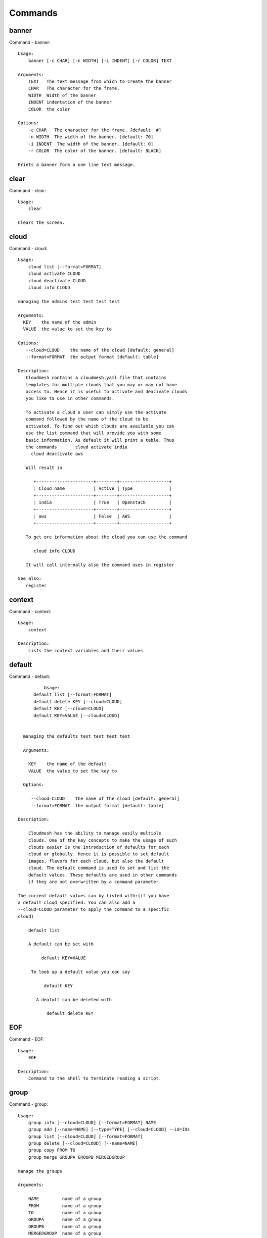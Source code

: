 Commands
======================================================================
banner
----------------------------------------------------------------------

Command - banner::

    Usage:
        banner [-c CHAR] [-n WIDTH] [-i INDENT] [-r COLOR] TEXT

    Arguments:
        TEXT   The text message from which to create the banner
        CHAR   The character for the frame.
        WIDTH  Width of the banner
        INDENT indentation of the banner
        COLOR  the color

    Options:
        -c CHAR   The character for the frame. [default: #]
        -n WIDTH  The width of the banner. [default: 70]
        -i INDENT  The width of the banner. [default: 0]
        -r COLOR  The color of the banner. [default: BLACK]

    Prints a banner form a one line text message.


clear
----------------------------------------------------------------------

Command - clear::

    Usage:
        clear

    Clears the screen.

cloud
----------------------------------------------------------------------

Command - cloud::

    Usage:
        cloud list [--format=FORMAT]
        cloud activate CLOUD
        cloud deactivate CLOUD
        cloud info CLOUD

    managing the admins test test test test

    Arguments:
      KEY    the name of the admin
      VALUE  the value to set the key to

    Options:
       --cloud=CLOUD    the name of the cloud [default: general]
       --format=FORMAT  the output format [default: table]

    Description:
       Cloudmesh contains a cloudmesh.yaml file that contains
       templates for multiple clouds that you may or may not have
       access to. Hence it is useful to activate and deacivate clouds
       you like to use in other commands.

       To activate a cloud a user can simply use the activate
       command followed by the name of the cloud to be
       activated. To find out which clouds are available you can
       use the list command that will provide you with some
       basic information. As default it will print a table. Thus
       the commands       cloud activate india
         cloud deactivate aws

       Will result in

          +----------------------+--------+-------------------+
          | Cloud name           | Active | Type              |
          +----------------------+--------+-------------------+
          | india                | True   | Openstack         |
          +----------------------+--------+-------------------+
          | aws                  | False  | AWS               |
          +----------------------+--------+-------------------+

       To get ore information about the cloud you can use the command

          cloud info CLOUD

       It will call internally also the command uses in register

    See also:
       register


context
----------------------------------------------------------------------

Command - context::

    Usage:
        context

    Description:
        Lists the context variables and their values


default
----------------------------------------------------------------------

Command - default::

                      Usage:
                  default list [--format=FORMAT]
                  default delete KEY [--cloud=CLOUD]
                  default KEY [--cloud=CLOUD]
                  default KEY=VALUE [--cloud=CLOUD]


              managing the defaults test test test test

              Arguments:

                KEY    the name of the default
                VALUE  the value to set the key to

              Options:

                 --cloud=CLOUD    the name of the cloud [default: general]
                 --format=FORMAT  the output format [default: table]

            Description:

                Cloudmesh has the ability to manage easily multiple
                clouds. One of the key concepts to make the usage of such
                clouds easier is the introduction of defaults for each
                cloud or globally. Hence it is possible to set default
                images, flavors for each cloud, but also the default
                cloud. The default command is used to set and list the
                default values. These defaults are used in other commands
                if they are not overwritten by a command parameter.

    	    The current default values can by listed with:(if you have
    	    a default cloud specified. You can also add a
    	    --cloud=CLOUD parameter to apply the command to a specific
    	    cloud)

    	    	default list

                A default can be set with

                     default KEY=VALUE

                 To look up a default value you can say

                      default KEY

                   A deafult can be deleted with

                       default delete KEY



EOF
----------------------------------------------------------------------

Command - EOF::

    Usage:
        EOF

    Description:
        Command to the shell to terminate reading a script.


group
----------------------------------------------------------------------

Command - group::

    Usage:
        group info [--cloud=CLOUD] [--format=FORMAT] NAME
        group add [--name=NAME] [--type=TYPE] [--cloud=CLOUD] --id=IDs
        group list [--cloud=CLOUD] [--format=FORMAT]
        group delete [--cloud=CLOUD] [--name=NAME]
        group copy FROM TO
        group merge GROUPA GROUPB MERGEDGROUP

    manage the groups

    Arguments:

        NAME         name of a group
        FROM         name of a group
        TO           name of a group
        GROUPA       name of a group
        GROUPB       name of a group
        MERGEDGROUP  name of a group

    Options:
        --cloud=CLOUD    the name of the cloud
        --format=FORMAT  the output format
        --type=TYPE     the resource type
        --name=NAME      the name of the group


    Description:

        Todo: design parameters that are useful and match
        description
        Todo: discuss and propose command

        cloudmesh can manage groups of resources and cloud related
        objects. As it would be cumbersome to for example delete
        many virtual machines or delete VMs that are in the same
        group, but are running in different clouds.

        Hence it is possible to add a virtual machine to a
        specific group. The group name to be added to can be set
        as a default. This way all subsequent commands use this
        default group. It can also be set via a command parameter.
        Another convenience function is that the group command can
        use the last used virtual machine. If a vm is started it
        will be automatically added to the default group if it is set.

        The delete command has an optional cloud parameter so that
        deletion of vms of a partial group by cloud can be
        achieved.

        If finer grained deletion is needed, it can be achieved
        with the delete command that supports deletion by name

    Example:
        default group mygroup

        group add --type=vm --id=albert-[001-003]
            adds the vms with teh given name using the Parameter
            see base

        group add --type=vm
         adds the last vm to the group

        group delete --name=mygroup
            deletes all objects in the group


help
----------------------------------------------------------------------

Command - help::

    Usage:
        help
        help COMMAND

    Description:
        List available commands with "help" or detailed help with
        "help COMMAND".

inventory
----------------------------------------------------------------------

Command - inventory::

    Usage:
        inventory add NAMES [--label=LABEL]
                            [--service=SERVICES]
                            [--project=PROJECT]
                            [--owners=OWNERS]
                            [--comment=COMMENT]
                            [--cluster=CLUSTER]
                            [--ip=IP]
        inventory set NAMES for ATTRIBUTE to VALUES
        inventory delete NAMES
        inventory clone NAMES from SOURCE
        inventory list [NAMES] [--format=FORMAT] [--columns=COLUMNS]
        inventory info

    Arguments:

      NAMES     Name of the resources (example i[10-20])

      FORMAT    The format of the output is either txt,
                yaml, dict, table [default: table].

      OWNERS    a comma separated list of owners for this resource

      LABEL     a unique label for this resource

      SERVICE   a string that identifies the service

      PROJECT   a string that identifies the project

      SOURCE    a single host name to clone from

      COMMENT   a comment

    Options:

       -v       verbose mode

    Description:

          add -- adds a resource to the resource inventory

          list -- lists the resources in the given format

          delete -- deletes objects from the table

          clone -- copies the content of an existing object
                   and creates new once with it

          set   -- sets for the specified objects the attribute
                   to the given value or values. If multiple values
                   are used the values are assigned to the and
                   objects in order. See examples

          map   -- allows to set attibutes on a set of objects
                   with a set of values

    Examples:

      cm inventory add x[0-3] --service=openstack

          adds hosts x0, x1, x2, x3 and puts the string
          openstack into the service column

      cm lists

          lists the repository

      cm x[3-4] set temperature to 32

          sets for the resources x3, x4 the value of the
          temperature to 32

      cm x[7-8] set ip 128.0.0.[0-1]

          sets the value of x7 to 128.0.0.0
          sets the value of x8 to 128.0.0.1

      cm clone x[5-6] from x3

          clones the values for x5, x6 from x3



key
----------------------------------------------------------------------

Command - key::

    Usage:
      key  -h | --help
      key list [--source=db] [--format=FORMAT]
      key list --source=cloudmesh [--format=FORMAT]
      key list --source=ssh [--dir=DIR] [--format=FORMAT]
      key list --source=git [--format=FORMAT] [--username=USERNAME]
      key add --git [--name=KEYNAME] FILENAME
      key add --ssh [--name=KEYNAME]
      key add [--name=KEYNAME] FILENAME
      key get NAME
      key default [KEYNAME | --select]
      key delete (KEYNAME | --select | --all) [-f]

    Manages the keys

    Arguments:

      SOURCE         db, ssh, all
      KEYNAME        The name of a key
      FORMAT         The format of the output (table, json, yaml)
      FILENAME       The filename with full path in which the key
                     is located

    Options:

       --dir=DIR            the directory with keys [default: ~/.ssh]
       --format=FORMAT      the format of the output [default: table]
       --source=SOURCE      the source for the keys [default: db]
       --username=USERNAME  the source for the keys [default: none]
       --name=KEYNAME       The name of a key
       --all                delete all keys

    Description:

    key list --source=git  [--username=USERNAME]

       lists all keys in git for the specified user. If the
       name is not specified it is read from cloudmesh.yaml

    key list --source=ssh  [--dir=DIR] [--format=FORMAT]

       lists all keys in the directory. If the directory is not
       specified the default will be ~/.ssh

    key list --source=cloudmesh  [--dir=DIR] [--format=FORMAT]

       lists all keys in cloudmesh.yaml file in the specified directory.
        dir is by default ~/.cloudmesh

    key list [--format=FORMAT]

        list the keys in teh giiven format: json, yaml,
        table. table is default

    key list

         Prints list of keys. NAME of the key can be specified


    key add [--name=keyname] FILENAME

        adds the key specifid by the filename to the key
        database


    key default [NAME]

         Used to set a key from the key-list as the default key
         if NAME is given. Otherwise print the current default
         key

    key delete NAME

         deletes a key. In yaml mode it can delete only key that
         are not saved in the database

    key rename NAME NEW

         renames the key from NAME to NEW.



limits
----------------------------------------------------------------------

Command - limits::

    Usage:
        limits list [--cloud=CLOUD] [--tenant=TENANT] [--format=FORMAT]

        Current usage data with limits on a selected project/tenant.
        The --tenant option can be used by admin only

    Options:
       --format=FORMAT  the output format [default: table]
       --cloud=CLOUD    the cloud name
       --tenant=TENANT  the tenant name

    Examples:
        cm limits list
        cm limits list --cloud=india --format=csv



list
----------------------------------------------------------------------

Command - list::

    Usage:
        list [--cloud=CLOUD] [--format=FORMAT] [--user=USER] [--tenant=TENANT] default
        list [--cloud=CLOUD] [--format=FORMAT] [--user=USER] [--tenant=TENANT] vm
        list [--cloud=CLOUD] [--format=FORMAT] [--user=USER] [--tenant=TENANT] flavor
        list [--cloud=CLOUD] [--format=FORMAT] [--user=USER] [--tenant=TENANT] image

    List the items stored in the database

    Options:
        --cloud=CLOUD    the name of the cloud
        --format=FORMAT  the output format
        --tenant=TENANT     Name of the tenant, e.g. fg82.

    Description:
        List command prints the values stored in the database
        for [default/vm/flavor/image].
        Result can be filtered based on the cloud, user & tenant arguments.
        If these arguments are not specified, it reads the default

    Examples:
        $ list --cloud india default
        $ list --cloud india --format table flavor
        $ list --cloud india --user albert --tenant fg82 flavor


man
----------------------------------------------------------------------

Command - man::

    Usage:
           man COMMAND
           man [--noheader]

    Options:
           --norule   no rst header

    Arguments:
           COMMAND   the command to be printed

    Description:
        man
            Prints out the help pages

        man COMMAND
            Prints out the help page for a specific command


nova
----------------------------------------------------------------------

Command - nova::

    Usage:
           nova set CLOUD
           nova info [CLOUD] [--password]
           nova help
           nova ARGUMENTS...

    A simple wrapper for the openstack nova command

    Arguments:

      ARGUMENTS      The arguments passed to nova
      help           Prints the nova manual
      set            reads the information from the current cloud
                     and updates the environment variables if
                     the cloud is an openstack cloud
      info           the environment values for OS

    Options:
       --password    Prints the password
       -v            verbose mode



open
----------------------------------------------------------------------

Command - open::

    Usage:
            open FILENAME

    ARGUMENTS:
        FILENAME  the file to open in the cwd if . is
                  specified. If file in in cwd
                  you must specify it with ./FILENAME

    Opens the given URL in a browser window.


pause
----------------------------------------------------------------------

Command - pause::

    Usage:
        pause [MESSAGE]

    Displays the specified text then waits for the user to press RETURN.

    Arguments:
       MESSAGE  message to be displayed


q
----------------------------------------------------------------------

Command - q::

    Usage:
        quit

    Description:
        Action to be performed whne quit is typed


quit
----------------------------------------------------------------------

Command - quit::

    Usage:
        quit

    Description:
        Action to be performed whne quit is typed


quota
----------------------------------------------------------------------

Command - quota::

    Usage:
        quota list [--cloud=CLOUD] [--tenant=TENANT] [--format=FORMAT]

        Prints quota limit on a current project/tenant

    Options:
       --format=FORMAT  the output format [default: table]
       --cloud=CLOUD    the cloud name
       --tenant=TENANT  the tenant id

    Examples:
        cm quota list
        cm quota list --cloud=india --format=csv



register
----------------------------------------------------------------------

Command - register::

    Usage:
        register info
        register list [--yaml=FILENAME]
        register list ssh
        register cat [--yaml=FILENAME]
        register edit [--yaml=FILENAME]
        register rc HOST [--version=VERSION] [--openrc=OPENRC] [--password]
        register merge FILEPATH
        register form [--yaml=FILENAME]
        register check [--yaml=FILENAME]
        register test [--yaml=FILENAME]
        register json HOST
        register india [--force]
        register CLOUD CERT [--force]
        register CLOUD --dir=DIR
        register env [--provider=PROVIDER]

    managing the registered clouds in the cloudmesh.yaml file.
    It looks for it in the current directory, and than in
    ~/.cloudmesh.  If the file with the cloudmesh.yaml name is
    there it will use it.  If neither location has one a new
    file will be created in ~/.cloudmesh/cloudmesh.yaml. Some
    defaults will be provided.  However you will still need to
    fill it out with valid entries.

    Arguments:

      HOST   the host name
      USER   the user name
      FILEPATH the path of the file
      CLOUD the cloud name
      CERT the path of the certificate
      PROVIDER the provider or type of cloud [Default: openstack]

    Options:

      --provider=PROVIDER     Provider to be used for cloud. (openstack / azure / aws)
      --version=VERSION       Version of the openstack cloud.
      --openrc=OPENRC         The location of the openrc file
      --password              Prints the password

    Description:

        register info
            It looks out for the cloudmesh.yaml file in the current
            directory, and then in ~/.cloudmesh

        register list [--yaml=FILENAME]
            lists the clouds specified in the cloudmesh.yaml file

        register list ssh
            lists hosts from ~/.ssh/config

        register cat [--yaml=FILENAME]
            outputs the cloudmesh.yaml file

        register edit [--yaml=FILENAME]
            edits the cloudmesh.yaml file

        register rc HOST [OPENRC]

              reads the Openstack OPENRC file from a host that
              is described in ./ssh/config and adds it to the
              configuration cloudmesh.yaml file. We assume that
              the file has already a template for this host. If
              not it can be created from other examples before
              you run this command.

              The hostname can be specified as follows in the
              ./ssh/config file.

              Host india
                  Hostname india.futuresystems.org
                  User yourusername

              If the host is india and the OPENRC file is
              ommitted, it will automatically fill out the
              location for the openrc file. To obtain the
              information from india simply type in

                  register rc india

        register merge FILEPATH
            Replaces the TBD in cloudmesh.yaml with the contents
            present in FILEPATH's FILE

        register form [--yaml=FILENAME]
            interactively fills out the form wherever we find TBD.

        register check [--yaml=FILENAME]
            checks the yaml file for completness

        register test [--yaml=FILENAME]
            checks the yaml file and executes tests to check if
            we can use the cloud. TODO: maybe this should be in
            a test command

        register json host
            displays the host details in json format

        register india [--force]
            copies the cloudmesh/clouds/india/juno directory from india
            to the ~/.cloudmesh/clouds/india/juno local directory

        register CLOUD CERT [--force]
            Copies the CERT to the ~/.cloudmesh/clouds/host directory
            and registers that cert in the coudmesh.yaml file.
            For india, CERT will be in india:.cloudmesh/clouds/india/juno/cacert.pem
            and would be copied to ~/.cloudmesh/clouds/india/juno

        register CLOUD --dir
            Copies the entire directory from the cloud and puts it in
            ~/.cloudmesh/clouds/host
            For india, The directory would be copied to ~/.cloudmesh/clouds/india

        register env [--provider=PROVIDER] [HOSTNAME]
            Reads env OS_* variables and registers a new cloud in yaml, interactively.
            Default PROVIDER is openstack and HOSTNAME is localhost.


reservation
----------------------------------------------------------------------

Command - reservation::

    Usage:
        reservation info --user=USER --project=PROJECT
        reservation list [--name=NAME]
                         [--user=USER]
                         [--project=PROJECT]
                         [--hosts=HOSTS]
                         [--start=TIME_START]
                         [--end=TIME_END]
                         [--format=FORMAT]
        reservation delete [all]
                           [--user=USER]
                           [--project=PROJECT]
                           [--name=NAME]
                           [--start=TIME_START]
                           [--end=TIME_END]
                           [--hosts=HOSTS]
        reservation delete --file=FILE
        reservation update --name=NAME
                          [--start=TIME_START]
                          [--end=TIME_END]
                          [--user=USER]
                          [--project=PROJECT]
                          [--hosts=HOSTS]
                          [--description=DESCRIPTION]
        reservation add --name=NAME
                        [--start=TIME_START]
                        [--end=TIME_END]
                        [--user=USER]
                        [--project=PROJECT]
                        [--hosts=HOSTS]
                        [--description=DESCRIPTION]
        reservation add --file=FILE

    Arguments:

        NAME            Name of the reservation
        USER            Registration will be done for this user
        PROJECT         Project to be used
        HOSTS           Hosts to reserve
        TIME_START      Start time of reservation
        TIME_END        End time of reservation
        FORMAT          Format of output
        DESCRIPTION     Description for reservation
        FILE            File that contains reservation data to be added/ deleted

    Options:

        --name=NAME           Names of the reservation
        --user=USER           user name
        --project=PROJECT     project id
        --start=TIME_START    Start time of the reservation, in
                              YYYY/MM/DD HH:MM:SS format. (default value: 1901-01-01])
        --end=TIME_END        End time of the reservation, in
                              YYYY/MM/DD HH:MM:SS format. In addition a duration
                              can be specified if the + sign is the first sign.
                              The duration will than be added to
                              the start time. (default value: 2100-12-31)
        --host=HOSTS           host name
        --description=DESCRIPTION  description summary of the reservation
        --file=FILE           Adding multiple reservations from one file
        --format=FORMAT       Format is either table, json, yaml or csv
                              [default: table]

    Description:

        reservation info
            lists the resources that support reservation for
            a given user or project.


secgroup
----------------------------------------------------------------------

Command - secgroup::

    Usage:
        secgroup list [--cloud=CLOUD] [--tenant=TENANT]
        secgroup create [--cloud=CLOUD] [--tenant=TENANT] LABEL
        secgroup delete [--cloud=CLOUD] [--tenant=TENANT] LABEL
        secgroup rules-list [--cloud=CLOUD] [--tenant=TENANT] LABEL
        secgroup rules-add [--cloud=CLOUD] [--tenant=TENANT] LABEL FROMPORT TOPORT PROTOCOL CIDR
        secgroup rules-delete [--cloud=CLOUD] [--tenant=TENANT] LABEL FROMPORT TOPORT PROTOCOL CIDR
        secgroup -h | --help
        secgroup --version

    Options:
        -h                  help message
        --cloud=CLOUD       Name of the IaaS cloud e.g. india_openstack_grizzly.
        --tenant=TENANT     Name of the tenant, e.g. fg82.

    Arguments:
        LABEL         The label/name of the security group
        FROMPORT      Staring port of the rule, e.g. 22
        TOPORT        Ending port of the rule, e.g. 22
        PROTOCOL      Protocol applied, e.g. TCP,UDP,ICMP
        CIDR          IP address range in CIDR format, e.g., 129.79.0.0/16

    Description:
        security_group command provides list/add/delete
        security_groups for a tenant of a cloud, as well as
        list/add/delete of rules for a security group from a
        specified cloud and tenant.


    Examples:
        $ secgroup list --cloud india --tenant fg82
        $ secgroup rules-list --cloud india --tenant fg82 default
        $ secgroup create --cloud india --tenant fg82 webservice
        $ secgroup rules-add --cloud india --tenant fg82 webservice 8080 8088 TCP "129.79.0.0/16"



select
----------------------------------------------------------------------

Command - select::

    Usage:
        select image [CLOUD]
        select flavor [CLOUD]
        select cloud [CLOUD]
        select key [CLOUD]

    selects interactively the default values

    Arguments:

      CLOUD    the name of the cloud

    Options:



server
----------------------------------------------------------------------

Command - server::

    Usage:
        server

    Options:
      -h --help
      -v       verbose mode

    Description:
      Starts up a REST service and a WEB GUI so one can browse the data in an
      existing cloudmesh database.

      The location of the database is supposed to be in

        ~/.cloud,esh/cloudmesh.db



ssh
----------------------------------------------------------------------

Command - ssh::

    Usage:
        ssh list [--format=FORMAT]
        ssh register NAME PARAMETERS
        ssh ARGUMENTS


    conducts a ssh login on a machine while using a set of
    registered machines specified in ~/.ssh/config

    Arguments:

      NAME        Name or ip of the machine to log in
      list        Lists the machines that are registered and
                  the commands to login to them
      PARAMETERS  Register te resource and add the given
                  parameters to the ssh config file.  if the
                  resoource exists, it will be overwritten. The
                  information will be written in /.ssh/config

    Options:

       -v       verbose mode
       --format=FORMAT   the format in which this list is given
                         formats incluse table, json, yaml, dict
                         [default: table]

       --user=USER       overwrites the username that is
                         specified in ~/.ssh/config

       --key=KEY         The keyname as defined in the key list
                         or a location that contains a pblic key



version
----------------------------------------------------------------------

Command - version::

    Usage:
       version [--format=FORMAT] [--check=CHECK]

    Options:
        --format=FORMAT  the format to print the versions in [default: table]
        --check=CHECK    boolean tp conduct an additional check [default: True]

    Description:
        Prints out the version number


vm
----------------------------------------------------------------------

Command - vm::

    Usage:
        vm start [--name=NAME]
                 [--count=COUNT]
                 [--cloud=CLOUD]
                 [--image=IMAGE_OR_ID]
                 [--flavor=FLAVOR_OR_ID]
                 [--group=GROUP]
        vm delete [NAME_OR_ID...]
                  [--group=GROUP]
                  [--cloud=CLOUD]
                  [--force]
        vm ip_assign [NAME_OR_ID...]
                     [--cloud=CLOUD]
        vm ip_show [NAME_OR_ID...]
                   [--group=GROUP]
                   [--cloud=CLOUD]
                   [--format=FORMAT]
                   [--refresh]
        vm login NAME [--user=USER]
                 [--ip=IP]
                 [--cloud=CLOUD]
                 [--key=KEY]
                 [--command=COMMAND]
        vm list [CLOUD|--all]
                [--group=GROUP]
                [--refresh]
                [--format=FORMAT]
                [--columns=COLUMNS]
                [--detail]

    Arguments:
        COMMAND   positional arguments, the commands you want to
                  execute on the server(e.g. ls -a) separated by ';',
                  you will get a return of executing result instead of login to
                  the server, note that type in -- is suggested before
                  you input the commands
        NAME      server name

    Options:
        --ip=IP          give the public ip of the server
        --cloud=CLOUD    give a cloud to work on, if not given, selected
                         or default cloud will be used
        --count=COUNT    give the number of servers to start
        --detail         for table print format, a brief version
                         is used as default, use this flag to print
                         detailed table
        --flavor=FLAVOR_OR_ID  give the name or id of the flavor
        --group=GROUP          give the group name of server
        --image=IMAGE_OR_ID    give the name or id of the image
        --key=KEY        specify a key to use, input a string which
                         is the full path to the public key file
        --user=USER      give the user name of the server that you want
                         to use to login
        --name=NAME      give the name of the virtual machine
        --force          delete vms without user's confirmation
        --command=COMMAND
                         specify the commands to be executed



    Description:
        commands used to start or delete servers of a cloud

        vm start [options...]       start servers of a cloud, user may specify
                                    flavor, image .etc, otherwise default values
                                    will be used, see how to set default values
                                    of a cloud: cloud help
        vm delete [options...]      delete servers of a cloud, user may delete
                                    a server by its name or id, delete servers
                                    of a group or servers of a cloud, give prefix
                                    and/or range to find servers by their names.
                                    Or user may specify more options to narrow
                                    the search
        vm ip_assign [options...]   assign a public ip to a VM of a cloud
        vm ip_show [options...]     show the ips of VMs
        vm login [options...]       login to a server or execute commands on it
        vm list [options...]        same as command "list vm", please refer to it

    Tip:
        give the VM name, but in a hostlist style, which is very
        convenient when you need a range of VMs e.g. sample[1-3]
        => ['sample1', 'sample2', 'sample3']
        sample[1-3,18] => ['sample1', 'sample2', 'sample3', 'sample18']

    Examples:
        vm start --count=5 --group=test --cloud=india
                start 5 servers on india and give them group
                name: test

        vm delete --group=test --names=sample_[1-9]
                delete servers on selected or default cloud with search conditions:
                group name is test and the VM names are among sample_1 ... sample_9

        vm ip show --names=sample_[1-5,9] --format=json
                show the ips of VM names among sample_1 ... sample_5 and sample_9 in
                json format


